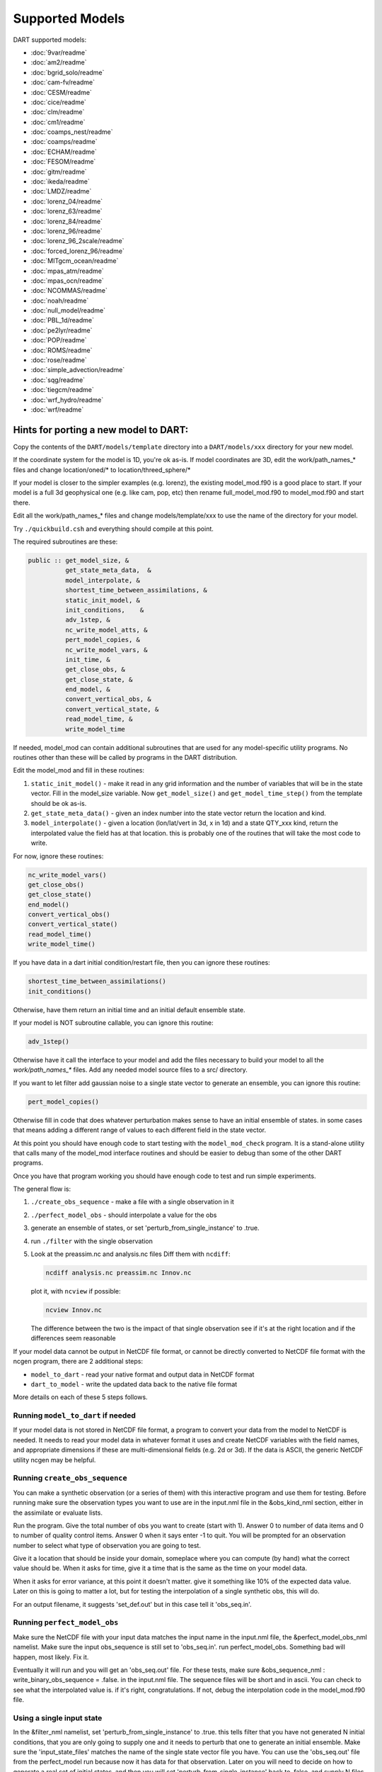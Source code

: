 Supported Models
================

DART supported models:

- :doc:`9var/readme`
- :doc:`am2/readme`
- :doc:`bgrid_solo/readme`
- :doc:`cam-fv/readme`
- :doc:`CESM/readme`
- :doc:`cice/readme`
- :doc:`clm/readme`
- :doc:`cm1/readme`
- :doc:`coamps_nest/readme`
- :doc:`coamps/readme`
- :doc:`ECHAM/readme`
- :doc:`FESOM/readme`
- :doc:`gitm/readme`
- :doc:`ikeda/readme`
- :doc:`LMDZ/readme`
- :doc:`lorenz_04/readme`
- :doc:`lorenz_63/readme`
- :doc:`lorenz_84/readme`
- :doc:`lorenz_96/readme`
- :doc:`lorenz_96_2scale/readme`
- :doc:`forced_lorenz_96/readme`
- :doc:`MITgcm_ocean/readme`
- :doc:`mpas_atm/readme`
- :doc:`mpas_ocn/readme`
- :doc:`NCOMMAS/readme`
- :doc:`noah/readme`
- :doc:`null_model/readme`
- :doc:`PBL_1d/readme`
- :doc:`pe2lyr/readme`
- :doc:`POP/readme`
- :doc:`ROMS/readme`
- :doc:`rose/readme`
- :doc:`simple_advection/readme`
- :doc:`sqg/readme`
- :doc:`tiegcm/readme`
- :doc:`wrf_hydro/readme`
- :doc:`wrf/readme`


Hints for porting a new model to DART:
--------------------------------------

Copy the contents of the ``DART/models/template`` directory 
into a ``DART/models/xxx`` directory for your new model.

If the coordinate system for the model is 1D, you're ok as-is.
If model coordinates are 3D, edit the work/path_names_* files
and change location/oned/* to location/threed_sphere/*

If your model is closer to the simpler examples (e.g. lorenz),
the existing model_mod.f90 is a good place to start.
If your model is a full 3d geophysical one (e.g. like cam, pop, etc)
then rename full_model_mod.f90 to model_mod.f90 and start there.

Edit all the work/path_names_* files and change models/template/xxx
to use the name of the directory for your model.

Try ``./quickbuild.csh`` and everything should compile at this point.

The required subroutines are these:

.. code-block:: text

   public :: get_model_size, &
             get_state_meta_data,  &
             model_interpolate, &
             shortest_time_between_assimilations, &
             static_init_model, &
             init_conditions,    &
             adv_1step, &
             nc_write_model_atts, &
             pert_model_copies, &
             nc_write_model_vars, &
             init_time, &
             get_close_obs, &
             get_close_state, &
             end_model, &
             convert_vertical_obs, &
             convert_vertical_state, &
             read_model_time, &
             write_model_time


If needed, model_mod can contain additional subroutines that are used
for any model-specific utility programs.  No routines other than
these will be called by programs in the DART distribution.

Edit the model_mod and fill in these routines:

#. ``static_init_model()`` - make it read in any grid information
   and the number of variables that will be in the state vector.
   Fill in the model_size variable.    Now ``get_model_size()`` and 
   ``get_model_time_step()`` from the template should be ok as-is.

#. ``get_state_meta_data()`` - given an index number into the state vector 
   return the location and kind.

#. ``model_interpolate()`` - given a location (lon/lat/vert in 3d, x in 1d)
   and a state QTY_xxx kind, return the interpolated value the field
   has at that location.   this is probably one of the routines that
   will take the most code to write.

For now, ignore these routines:

.. code-block:: text

   nc_write_model_vars()
   get_close_obs()
   get_close_state()
   end_model()
   convert_vertical_obs()
   convert_vertical_state()
   read_model_time()
   write_model_time()

If you have data in a dart initial condition/restart file, then you
can ignore these routines:

.. code-block:: text

   shortest_time_between_assimilations()
   init_conditions()

Otherwise, have them return an initial time and an initial default
ensemble state.

If your model is NOT subroutine callable, you can ignore this routine:

.. code-block:: text

   adv_1step()

Otherwise have it call the interface to your model and add the files
necessary to build your model to all the `work/path_names_*` files.
Add any needed model source files to a src/ directory.

If you want to let filter add gaussian noise to a single state vector
to generate an ensemble, you can ignore this routine:

.. code-block:: text

   pert_model_copies()

Otherwise fill in code that does whatever perturbation makes sense
to have an initial ensemble of states.  in some cases that means
adding a different range of values to each different field in the
state vector.

At this point you should have enough code to start testing with
the ``model_mod_check`` program.  It is a stand-alone utility
that calls many of the model_mod interface routines and should
be easier to debug than some of the other DART programs.


Once you have that program working you should have enough code
to test and run simple experiments.


The general flow is:

#. ``./create_obs_sequence`` - make a file with a single observation in it

#. ``./perfect_model_obs`` - should interpolate a value for the obs

#. generate an ensemble of states, or set 'perturb_from_single_instance' to .true.

#. run ``./filter`` with the single observation 

#. Look at the preassim.nc and analysis.nc files
   Diff them with ``ncdiff``:

   .. code-block:: text

      ncdiff analysis.nc preassim.nc Innov.nc

   plot it, with ``ncview`` if possible:  

   .. code-block:: text

      ncview Innov.nc

   The difference between the two is the impact of that single observation
   see if it's at the right location and if the differences seem reasonable


If your model data cannot be output in NetCDF file format, or cannot
be directly converted to NetCDF file format with the ncgen program,
there are 2 additional steps:

* ``model_to_dart`` - read your native format and output data in NetCDF format

* ``dart_to_model`` - write the updated data back to the native file format


More details on each of these 5 steps follows.

Running ``model_to_dart`` if needed
~~~~~~~~~~~~~~~~~~~~~~~~~~~~~~~~~~~

If your model data is not stored in NetCDF file format, a program to
convert your data from the model to NetCDF is needed.  It needs to
read your model data in whatever format it uses and create NetCDF
variables with the field names, and appropriate dimensions if these
are multi-dimensional fields (e.g. 2d or 3d).  If the data is ASCII,
the generic NetCDF utility ncgen may be helpful.

Running ``create_obs_sequence``
~~~~~~~~~~~~~~~~~~~~~~~~~~~~~~~

You can make a synthetic observation (or a series of them) with this
interactive program and use them for testing.  Before running make sure
the observation types you want to use are in the input.nml file in the
&obs_kind_nml section, either in the assimilate or evaluate lists.

Run the program.  Give the total number of obs you want to create
(start with 1).  Answer 0 to number of data items and 0 to number of
quality control items.  Answer 0 when it says enter -1 to quit.  You
will be prompted for an observation number to select what type of
observation you are going to test.  

Give it a location that should be inside your domain, someplace where
you can compute (by hand) what the correct value should be.  When it
asks for time, give it a time that is the same as the time on your
model data.

When it asks for error variance, at this point it doesn't matter.
give it something like 10% of the expected data value.  Later on
this is going to matter a lot, but for testing the interpolation of
a single synthetic obs, this will do.

For an output filename, it suggests 'set_def.out' but in this case
tell it 'obs_seq.in'.


Running ``perfect_model_obs``
~~~~~~~~~~~~~~~~~~~~~~~~~~~~~

Make sure the NetCDF file with your input data matches the input name 
in the input.nml file, the &perfect_model_obs_nml namelist.  
Make sure the input obs_sequence is still set to 'obs_seq.in'.
run perfect_model_obs.  Something bad will happen, most likely.  Fix it.

Eventually it will run and you will get an 'obs_seq.out' file.  For these
tests, make sure &obs_sequence_nml : write_binary_obs_sequence = .false.
in the input.nml file.  The sequence files will be short and in ascii.
You can check to see what the interpolated value is.  if it's right, congratulations.
If not, debug the interpolation code in the model_mod.f90 file.


Using a single input state
~~~~~~~~~~~~~~~~~~~~~~~~~~

In the &filter_nml namelist, set 'perturb_from_single_instance' to .true.
this tells filter that you have not generated N initial conditions,
that you are only going to supply one and it needs to perturb that
one to generate an initial ensemble.  Make sure the 'input_state_files' 
matches the name of the single state vector file you have.  You can
use the 'obs_seq.out' file from the perfect_model run because now
it has data for that observation.  Later on you will need to decide
on how to generate a real set of initial states, and then you will
set 'perturb_from_single_instance' back to .false. and 
supply N files instead of one.  You may need to set the 
&ensemble_manager_nml : perturbation_amplitude
down to something smaller than 0.2 for these tests - 0.00001 is a good
first guess for adding small perturbations to a state.


Running ``filter``
~~~~~~~~~~~~~~~~~~

Set the ens_size to something small for testing - between 4 and 10 is
usually a good range.  Make sure your observation type is in the
'assimilate_these_obs_types' list and not in the evaluate list.
run filter.  Find bugs and fix them until the output 'obs_seq.final' 
seems to have reasonable values.  Running filter will generate 
NetCDF diagnostic files.  The most useful for diagnosis will
be comparing preassim.nc and analysis.nc.


Diagnostics
~~~~~~~~~~~

Run 'ncdiff analysis.nc preassim.nc differences.nc' and use
your favorite netcdf plotting tool to see if there are any differences
between the 2 files.  For modules using a regular lat/lon grid 'ncview'
is a quick way to scan files.  For something on an irregular
grid a more complicated tool will have to be used.  If the files are
identical the assimilation didn't do anything.  Check to see if there
is a non-zero DART quality control value in the obs_seq.final file.
Check to see if there are errors in the dart_log.out file.  Figure out
why there's no change.  If there is a difference, it should be at
the location of the observation and extend out from it for a short
distance.  If it isn't in the right location, look at your get_state_meta_data()
code.  If it doesn't have a reasonable value, look at your model_interpolate() code.


Running ``dart_to_model`` if needed
~~~~~~~~~~~~~~~~~~~~~~~~~~~~~~~~~~~

After you have run filter, the files named in the 'output_state_files' namelist
item will contain the changed values.  If your model is reading NetCDF format
it can ingest these directly.  If not, an additional step is needed to copy
over the updated values for the next model run.

